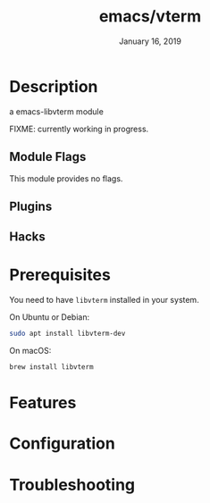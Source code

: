 #+TITLE:   emacs/vterm
#+DATE:    January 16, 2019
#+SINCE:   {replace with next tagged release version}
#+STARTUP: inlineimages

* Table of Contents :TOC_3:noexport:
- [[Description][Description]]
  - [[Module Flags][Module Flags]]
  - [[Plugins][Plugins]]
  - [[Hacks][Hacks]]
- [[Prerequisites][Prerequisites]]
- [[Features][Features]]
- [[Configuration][Configuration]]
- [[Troubleshooting][Troubleshooting]]

* Description
a emacs-libvterm module

FIXME: currently working in progress.

** Module Flags
This module provides no flags.

** Plugins

** Hacks

* Prerequisites

You need to have =libvterm= installed in your system.

On Ubuntu or Debian:

#+BEGIN_SRC sh
sudo apt install libvterm-dev
#+END_SRC

On macOS:

#+BEGIN_SRC sh
brew install libvterm
#+END_SRC

* Features

* Configuration

* Troubleshooting
